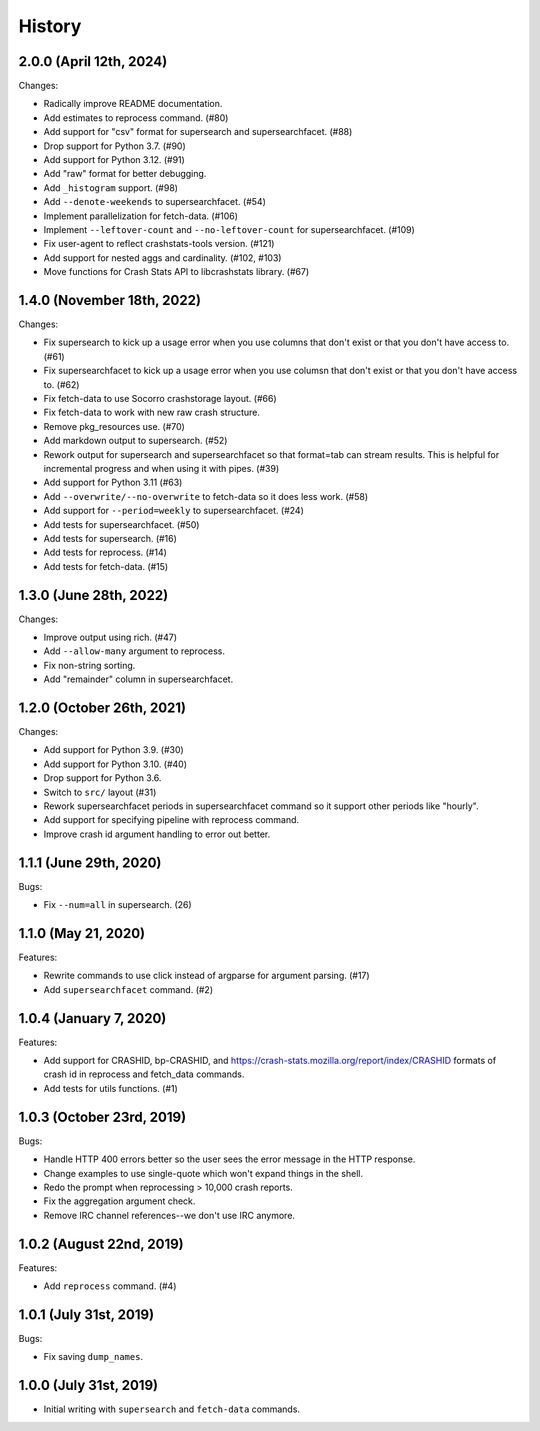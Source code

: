 =======
History
=======

2.0.0 (April 12th, 2024)
========================

Changes:

* Radically improve README documentation.
* Add estimates to reprocess command. (#80)
* Add support for "csv" format for supersearch and supersearchfacet. (#88)
* Drop support for Python 3.7. (#90)
* Add support for Python 3.12. (#91)
* Add "raw" format for better debugging.
* Add ``_histogram`` support. (#98)
* Add ``--denote-weekends`` to supersearchfacet. (#54)
* Implement parallelization for fetch-data. (#106)
* Implement ``--leftover-count`` and ``--no-leftover-count`` for supersearchfacet. (#109)
* Fix user-agent to reflect crashstats-tools version. (#121)
* Add support for nested aggs and cardinality. (#102, #103)
* Move functions for Crash Stats API to libcrashstats library. (#67)


1.4.0 (November 18th, 2022)
===========================

Changes:

* Fix supersearch to kick up a usage error when you use columns that don't
  exist or that you don't have access to. (#61)
* Fix supersearchfacet to kick up a usage error when you use columsn that don't
  exist or that you don't have access to. (#62)
* Fix fetch-data to use Socorro crashstorage layout. (#66)
* Fix fetch-data to work with new raw crash structure.
* Remove pkg_resources use. (#70)
* Add markdown output to supersearch. (#52)
* Rework output for supersearch and supersearchfacet so that format=tab can
  stream results. This is helpful for incremental progress and when using it
  with pipes. (#39)
* Add support for Python 3.11 (#63)
* Add ``--overwrite/--no-overwrite`` to fetch-data so it does less work. (#58)
* Add support for ``--period=weekly`` to supersearchfacet. (#24)
* Add tests for supersearchfacet. (#50)
* Add tests for supersearch. (#16)
* Add tests for reprocess. (#14)
* Add tests for fetch-data. (#15)


1.3.0 (June 28th, 2022)
=======================

Changes:

* Improve output using rich. (#47)
* Add ``--allow-many`` argument to reprocess.
* Fix non-string sorting.
* Add "remainder" column in supersearchfacet.


1.2.0 (October 26th, 2021)
==========================

Changes:

* Add support for Python 3.9. (#30)
* Add support for Python 3.10. (#40)
* Drop support for Python 3.6.
* Switch to ``src/`` layout (#31)
* Rework supersearchfacet periods in supersearchfacet command so it support
  other periods like "hourly".
* Add support for specifying pipeline with reprocess command.
* Improve crash id argument handling to error out better.


1.1.1 (June 29th, 2020)
=======================

Bugs:

* Fix ``--num=all`` in supersearch. (26)


1.1.0 (May 21, 2020)
====================

Features:

* Rewrite commands to use click instead of argparse for argument parsing. (#17)
* Add ``supersearchfacet`` command. (#2)


1.0.4 (January 7, 2020)
=======================

Features:

* Add support for CRASHID, bp-CRASHID, and
  https://crash-stats.mozilla.org/report/index/CRASHID formats of crash id in
  reprocess and fetch_data commands.
* Add tests for utils functions. (#1)


1.0.3 (October 23rd, 2019)
==========================

Bugs:

* Handle HTTP 400 errors better so the user sees the error message
  in the HTTP response.
* Change examples to use single-quote which won't expand things in
  the shell.
* Redo the prompt when reprocessing > 10,000 crash reports.
* Fix the aggregation argument check.
* Remove IRC channel references--we don't use IRC anymore.


1.0.2 (August 22nd, 2019)
=========================

Features:

* Add ``reprocess`` command. (#4)


1.0.1 (July 31st, 2019)
=======================

Bugs:

* Fix saving ``dump_names``.


1.0.0 (July 31st, 2019)
=======================

* Initial writing with ``supersearch`` and ``fetch-data`` commands.

